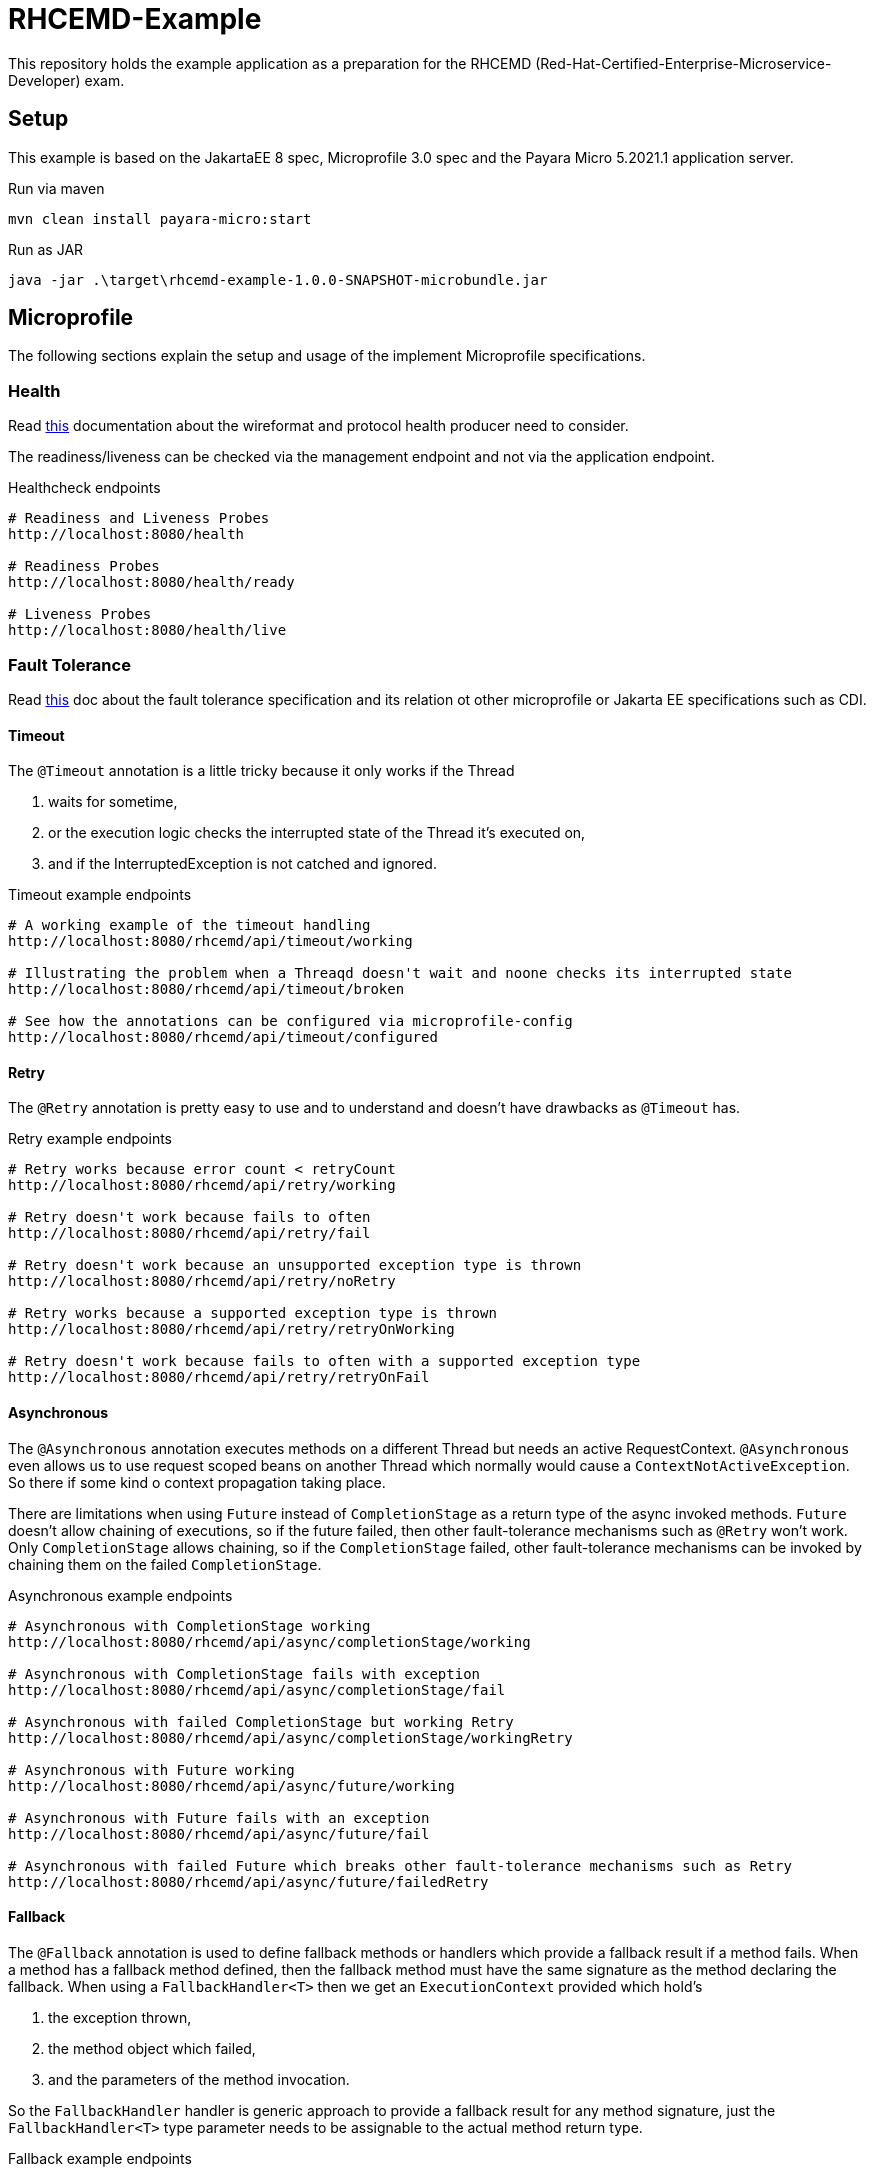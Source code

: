 = RHCEMD-Example

This repository holds the example application as a preparation for the RHCEMD (Red-Hat-Certified-Enterprise-Microservice-Developer) exam.

== Setup

This example is based on the JakartaEE 8 spec, Microprofile 3.0 spec and the Payara Micro 5.2021.1 application server.

.Run via maven
[source,bash]
----
mvn clean install payara-micro:start
----

.Run as JAR
[source,bash]
----
java -jar .\target\rhcemd-example-1.0.0-SNAPSHOT-microbundle.jar
----

== Microprofile

The following sections explain the setup and usage of the implement Microprofile specifications.

=== Health

Read link:https://github.com/eclipse/microprofile-health/blob/master/spec/src/main/asciidoc/protocol-wireformat.adoc[this] documentation about the wireformat and protocol health producer need to consider.

The readiness/liveness can be checked via the management endpoint and not via the application endpoint.

.Healthcheck endpoints
[source,bash]
----
# Readiness and Liveness Probes
http://localhost:8080/health

# Readiness Probes
http://localhost:8080/health/ready

# Liveness Probes
http://localhost:8080/health/live
----

=== Fault Tolerance

Read link:https://download.eclipse.org/microprofile/microprofile-fault-tolerance-1.1.2/microprofile-fault-tolerance-spec.html[this] doc about the fault tolerance specification and its relation ot other microprofile or Jakarta EE specifications such as CDI.

==== Timeout

The `@Timeout` annotation is a little tricky because it only works if the Thread

. waits for sometime,
. or the execution logic checks the interrupted state of the Thread it's executed on,
. and if the InterruptedException is not catched and ignored.

.Timeout example endpoints
[source,bash]
----
# A working example of the timeout handling
http://localhost:8080/rhcemd/api/timeout/working

# Illustrating the problem when a Threaqd doesn't wait and noone checks its interrupted state
http://localhost:8080/rhcemd/api/timeout/broken

# See how the annotations can be configured via microprofile-config
http://localhost:8080/rhcemd/api/timeout/configured
----

==== Retry

The `@Retry` annotation is pretty easy to use and to understand and doesn't have drawbacks as `@Timeout` has.

.Retry example endpoints
[source,bash]
----
# Retry works because error count < retryCount
http://localhost:8080/rhcemd/api/retry/working

# Retry doesn't work because fails to often
http://localhost:8080/rhcemd/api/retry/fail

# Retry doesn't work because an unsupported exception type is thrown
http://localhost:8080/rhcemd/api/retry/noRetry

# Retry works because a supported exception type is thrown
http://localhost:8080/rhcemd/api/retry/retryOnWorking

# Retry doesn't work because fails to often with a supported exception type
http://localhost:8080/rhcemd/api/retry/retryOnFail
----

==== Asynchronous

The `@Asynchronous` annotation executes methods on a different Thread but needs an active RequestContext.
`@Asynchronous` even allows us to use request scoped beans on another Thread which normally would cause a `ContextNotActiveException`.
So there if some kind o context propagation taking place.

There are limitations when using `Future` instead of `CompletionStage` as a return type of the async invoked methods.
`Future` doesn't allow chaining of executions, so if the future failed, then other fault-tolerance mechanisms such as `@Retry` won't work.
Only `CompletionStage` allows chaining, so if the `CompletionStage` failed, other fault-tolerance mechanisms can be invoked by chaining them on the failed `CompletionStage`.

.Asynchronous example endpoints
[source,bash]
----
# Asynchronous with CompletionStage working
http://localhost:8080/rhcemd/api/async/completionStage/working

# Asynchronous with CompletionStage fails with exception
http://localhost:8080/rhcemd/api/async/completionStage/fail

# Asynchronous with failed CompletionStage but working Retry
http://localhost:8080/rhcemd/api/async/completionStage/workingRetry

# Asynchronous with Future working
http://localhost:8080/rhcemd/api/async/future/working

# Asynchronous with Future fails with an exception
http://localhost:8080/rhcemd/api/async/future/fail

# Asynchronous with failed Future which breaks other fault-tolerance mechanisms such as Retry
http://localhost:8080/rhcemd/api/async/future/failedRetry
----

==== Fallback

The `@Fallback` annotation is used to define fallback methods or handlers which provide a fallback result if a method fails.
When a method has a fallback method defined, then the fallback method must have the same signature as the method declaring the fallback.
When using a `FallbackHandler<T>` then we get an `ExecutionContext` provided which hold's

. the exception thrown,
. the method object which failed,
. and the parameters of the method invocation.

So the `FallbackHandler` handler is generic approach to provide a fallback result for any method signature, just the `FallbackHandler<T>` type parameter needs to be assignable to the actual method return type.

.Fallback example endpoints
[source,bash]
----
# Fallback working with a fallback method with no parameters
http://localhost:8080/rhcemd/api/fallback/method

# Fallback working with a fallback handler bean (unmanaged instance for each fallback)
http://localhost:8080/rhcemd/api/fallback/bean

# Fallback working with an supported thrown exception type (fallback method with parameters)
http://localhost:8080/rhcemd/api/fallback/applyOnWorking

# Fallback fails because an unsupported thrown exception type (fallback method with parameters)
http://localhost:8080/rhcemd/api/fallback/applyOnFail
----

==== CircuitBreaker

The `@CircuitBreaker` annotation is used to fail method calls fast, when the calls fail to often.
The circuit will be opened for the defined delay and half-close until a success threshold has been reached, and then closes again.

The implemented example illustrates the following scenario:

. Calls are made every 100 millis via a `Timer`
. The executions are repeated 50 times
. Call `1-5` and `21-25` fail with an exception
. The circuit is configured as `@CircuitBreaker(requestVolumeThreshold = 10, failureRatio = 0.5, successThreshold = 5, delay = 550, delayUnit = ChronoUnit.MILLIS)`

The result is:

. Calls `1-5`   fail with an intended exception
. Calls `6-10`  fail because of the circuit being open for 550 millis
. Calls `11-15` work because circuit is half-open
. Calls `16-20` work because circuit is closed
. Calls `21-25` fail because of an intended exception
. Calls `26-30` fail because of the circuit being open for 550 millis
. Calls `31-35` work because circuit is half-open
. Calls `36-50` work because circuit is closed

.CircuitBreaker example endpoints
[source,bash]
----
# Trigger the scenario
http://localhost:8080/rhcemd/api/circuitbreaker
----

==== Bulkhead

The `@Bulkhead` annotation is used to throttle request to method calls on an instance, whereby there are two types of isolation:

. `Semaphore isolation` which throws an exception on all subsequent calls when the counter has reached the maximum
. `ThreadPool isolation` which queues subsequent calls up to a defined maximum and throws an exception on all other subsequent calls.

The examples are implemented in the test class `BulkheadTest` and illustrate the following scenarios:

. `Semaphore isolation`
.. `5` parallel calls with `5` maximum allowed calls where all calls are working
.. `10` parallel calls with `5` maximum calls where `5` calls are skipped with an exception
. `ThreadPool isolation`
.. `10` parallel calls with `5` maximum, and a queue size of `10` where all calls are working
.. `20` parallel calls with `5` maximum, and a queue size of `10` where `5` calls are skipped with an exception

IMPORTANT: The unit test requires the application to be running on `http://localhost:8080/api/` and are dependent on the capability of your machine to parallelize.
If some test fail maybe your machine cannot handle the parallelism.

.Bulkhead example endpoints
[source,bash]
----
# The endpoint for the semaphore isolation
http://localhost:8080/rhcemd/api/bulkhead/semaphore

# The endpoint for the threadpool isolation
http://localhost:8080/rhcemd/api/bulkhead/threadpool
----

=== Metrics

Read the link:https://download.eclipse.org/microprofile/microprofile-metrics-2.3/microprofile-metrics-spec-2.3.html[doc] about Metrics to understand how they work.
